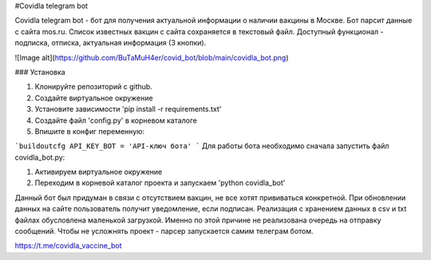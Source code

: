 
#Covidla telegram bot

Covidla telegram bot - бот для получения актуальной информации о наличии вакцины в Москве.
Бот парсит данные с сайта mos.ru. Список известных вакцин с сайта сохраняется в текстовый файл.
Доступный функционал - подписка, отписка, актуальная информация (3 кнопки).

![Image alt](https://github.com/BuTaMuH4er/covid_bot/blob/main/covidla_bot.png)

### Установка

1. Клонируйте репозиторий с github.
2. Создайте виртуальное окружение
3. Установите зависимости 'pip install -r requirements.txt'
4. Создайте файл 'config.py' в корневом каталоге
5. Впишите в конфиг переменную:

```buildoutcfg
API_KEY_BOT = 'API-ключ бота'
```
Для работы бота необходимо сначала запустить файл covidla_bot.py:

1. Активируем виртуальное окружение
2. Переходим в корневой каталог проекта и запускаем 'python covidla_bot'

Данный бот был придуман в связи с отсутствием вакцин, не все хотят прививаться конкретной.
При обновлении данных на сайте пользователь получит уведомление, если подписан.
Реализация с хранением данных в csv и txt файлах обусловлена маленькой загрузкой. Именно по этой причине
не реализована очередь на отправку сообщений. Чтобы не усложнять проект - парсер запускается самим телеграм ботом.

https://t.me/covidla_vaccine_bot



